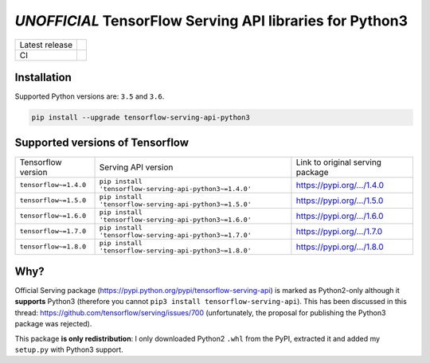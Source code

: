 =========================================================
*UNOFFICIAL* TensorFlow Serving API libraries for Python3
=========================================================

+----------------+-----------------------------------------------------------------------------------------------------------------------------------+
| Latest release | .. image:: https://img.shields.io/pypi/v/tensorflow-serving-api-python3.svg?style=flat-square                                     |
|                |    :target: https://pypi.python.org/pypi/tensorflow-serving-api-python3                                                           |
|                |    :alt: PyPi                                                                                                                     |
|                |                                                                                                                                   |
|                | .. image:: https://img.shields.io/pypi/implementation/tensorflow-serving-api-python3.svg?style=flat-square                        |
|                |    :target: https://pypi.python.org/pypi/tensorflow-serving-api-python3/                                                          |
|                |    :alt: Supported Python implementations                                                                                         |
|                |                                                                                                                                   |
|                | .. image:: https://img.shields.io/pypi/pyversions/tensorflow-serving-api-python3.svg?style=flat-square                            |
|                |    :target: https://pypi.python.org/pypi/tensorflow-serving-api-python3/                                                          |
|                |    :alt: Supported Python versions                                                                                                |
+----------------+-----------------------------------------------------------------------------------------------------------------------------------+
| CI             | .. image:: https://img.shields.io/travis/illagrenan/tensorflow-serving-api-python3.svg?logo=travis&style=flat-square              |
|                |    :target: https://travis-ci.org/illagrenan/tensorflow-serving-api-python3                                                       |
|                |    :alt: TravisCI                                                                                                                 |
+----------------+-----------------------------------------------------------------------------------------------------------------------------------+

Installation
------------

Supported Python versions are: ``3.5`` and ``3.6``.

.. code:: shell

    pip install --upgrade tensorflow-serving-api-python3


Supported versions of Tensorflow
--------------------------------

+-----------------------+---------------------------------------------------------+----------------------------------------------------------------------------------------+
| Tensorflow version    | Serving API version                                     | Link to original serving package                                                       |
+-----------------------+---------------------------------------------------------+----------------------------------------------------------------------------------------+
| ``tensorflow~=1.4.0`` | ``pip install 'tensorflow-serving-api-python3~=1.4.0'`` | `https://pypi.org/.../1.4.0 <https://pypi.org/project/tensorflow-serving-api/1.4.0/>`_ |
+-----------------------+---------------------------------------------------------+----------------------------------------------------------------------------------------+
| ``tensorflow~=1.5.0`` | ``pip install 'tensorflow-serving-api-python3~=1.5.0'`` | `https://pypi.org/.../1.5.0 <https://pypi.org/project/tensorflow-serving-api/1.5.0/>`_ |
+-----------------------+---------------------------------------------------------+----------------------------------------------------------------------------------------+
| ``tensorflow~=1.6.0`` | ``pip install 'tensorflow-serving-api-python3~=1.6.0'`` | `https://pypi.org/.../1.6.0 <https://pypi.org/project/tensorflow-serving-api/1.6.0/>`_ |
+-----------------------+---------------------------------------------------------+----------------------------------------------------------------------------------------+
| ``tensorflow~=1.7.0`` | ``pip install 'tensorflow-serving-api-python3~=1.7.0'`` | `https://pypi.org/.../1.7.0 <https://pypi.org/project/tensorflow-serving-api/1.7.0/>`_ |
+-----------------------+---------------------------------------------------------+----------------------------------------------------------------------------------------+
| ``tensorflow~=1.8.0`` | ``pip install 'tensorflow-serving-api-python3~=1.8.0'`` | `https://pypi.org/.../1.8.0 <https://pypi.org/project/tensorflow-serving-api/1.8.0/>`_ |
+-----------------------+---------------------------------------------------------+----------------------------------------------------------------------------------------+

Why?
----

Official Serving package (https://pypi.python.org/pypi/tensorflow-serving-api) is marked as Python2-only although it **supports** Python3 (therefore you cannot ``pip3 install tensorflow-serving-api``). This has been discussed in this thread: https://github.com/tensorflow/serving/issues/700 (unfortunately, the proposal for publishing the Python3 package was rejected).

This package **is only redistribution**: I only downloaded Python2 ``.whl`` from the PyPI, extracted it and added my ``setup.py`` with Python3 support.
